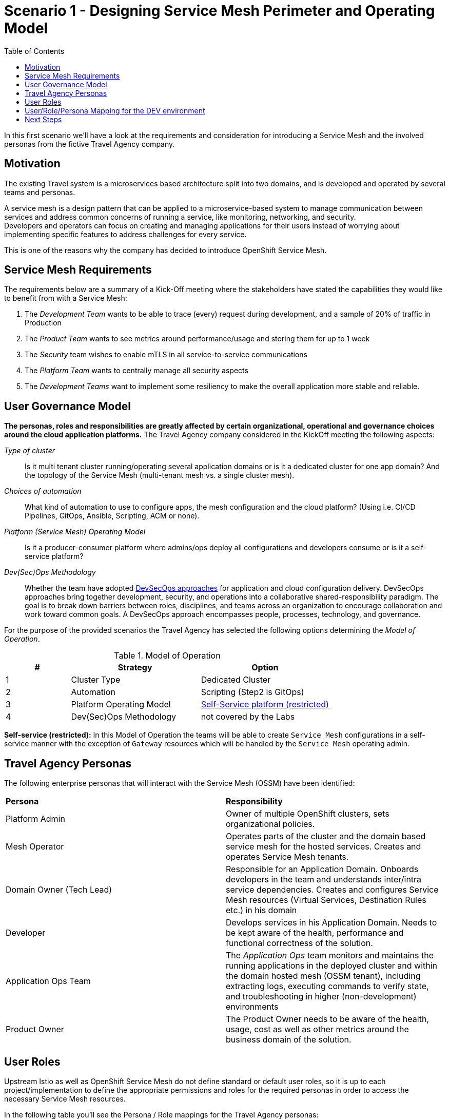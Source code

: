 = Scenario 1 - Designing Service Mesh Perimeter and Operating Model
:toc:

In this first scenario we’ll have a look at the requirements and consideration for introducing a Service Mesh and the involved personas from the fictive Travel Agency company.

== Motivation

The existing Travel system is a microservices based architecture split into two domains, and is developed and operated by several teams and personas.

A service mesh is a design pattern that can be applied to a microservice-based system to manage communication between services and address common concerns of running a service, like monitoring, networking, and security.  +
Developers and operators can focus on creating and managing applications for their users instead of worrying about implementing specific features to address challenges for every service.

This is one of the reasons why the company has decided to introduce OpenShift Service Mesh.

== Service Mesh Requirements

The requirements below are a summary of a Kick-Off meeting where the stakeholders have stated the capabilities they would like to benefit from with a Service Mesh:

. The _Development Team_ wants to be able to trace (every) request during development, and a sample of 20% of traffic in Production
. The _Product Team_ wants to see metrics around performance/usage and storing them for up to 1 week
. The _Security_ team wishes to enable mTLS in all service-to-service communications
. The _Platform Team_ wants to centrally manage all security aspects
. The _Development Teams_ want to implement some resiliency to make the overall application more stable and reliable.

== User Governance Model

*The personas, roles and responsibilities are greatly affected by certain organizational, operational and governance choices around the cloud application platforms.* The Travel Agency company considered in the KickOff meeting the following aspects:

_Type of cluster_::

Is it multi tenant cluster running/operating several application domains or is it a dedicated cluster for one app domain? And the topology of the Service Mesh (multi-tenant mesh vs. a single cluster mesh).

_Choices of automation_::

What kind of automation to use to configure apps, the mesh configuration and the cloud platform? (Using i.e. CI/CD Pipelines, GitOps, Ansible, Scripting, ACM or none).

_Platform (Service Mesh) Operating Model_::

Is it a producer-consumer platform  where admins/ops deploy all configurations and developers consume or is it a self-service platform?

_Dev(Sec)Ops Methodology_::

Whether the team have adopted link:https://www.redhat.com/en/topics/security/devsecops/approach[DevSecOps approaches] for application and cloud configuration delivery. DevSecOps approaches bring together development, security, and operations into a collaborative shared-responsibility paradigm. The goal is to break down barriers between roles, disciplines, and teams across an organization to encourage collaboration and work toward common goals. A DevSecOps approach encompasses people, processes, technology, and governance.

For the purpose of the provided scenarios the Travel Agency has selected the following options determining the _Model of Operation_.



[cols="2,4,4"]
.Model of Operation
|===
|# |Strategy |Option

| 1 | Cluster Type | Dedicated Cluster

| 2 | Automation | Scripting (Step2 is GitOps)

| 3 | Platform Operating Model | <<sidenote2,Self-Service platform (restricted)>>

| 4 | Dev(Sec)Ops Methodology | not covered by the Labs

|===

[[sidenote2]]
*Self-service (restricted):* In this Model of Operation the teams will be able to create `Service Mesh` configurations in a self-service manner with the exception of `Gateway` resources which will be handled by the `Service Mesh` operating admin.

== Travel Agency Personas

The following enterprise personas that will interact with the Service Mesh (OSSM) have been identified:

|===
|*Persona*|*Responsibility*
|Platform Admin|Owner of multiple OpenShift clusters, sets organizational policies.
|Mesh Operator|Operates parts of the cluster and the domain based service mesh for the hosted services. Creates and operates Service Mesh tenants.
|Domain Owner (Tech Lead)|Responsible for an Application Domain. Onboards developers in the team and understands inter/intra service dependencies. Creates and configures Service Mesh resources (Virtual Services, Destination Rules etc.) in his domain
|Developer|Develops services in his Application Domain. Needs to be kept aware of the health, performance and functional correctness of the solution.
|Application Ops Team|The _Application Ops_ team monitors and maintains the running applications in the deployed cluster and within the domain hosted mesh (OSSM tenant), including extracting logs, executing commands to verify state, and troubleshooting in higher (non-development) environments
|Product Owner|The Product Owner needs to be aware of the health, usage, cost as well as other metrics around the business domain of the solution.
|===

== User Roles

Upstream Istio as well as OpenShift Service Mesh do not define standard or default user roles, so it is up to each project/implementation to define the appropriate permissions and roles for the required personas in order to access the necessary Service Mesh resources.

In the following table you’ll see the Persona / Role mappings for the Travel Agency personas:


|===
|*Persona*|*Role*

|Platform Admin|Cluster Admin (Default OpenShift cluster-admin role)
|Mesh Operator|https://github.com/skoussou/rhte-ossm-labs/blob/main/setup/resources/roles-resources/mesh-operator.yaml[Mesh Operator]
|Domain Owner (Tech Lead)|https://github.com/skoussou/rhte-ossm-labs/blob/main/setup/resources/roles-resources/mesh-developer.yaml[Mesh Developer]
|Developer|https://github.com/skoussou/rhte-ossm-labs/blob/main/setup/resources/roles-resources/mesh-app-viewer.yaml[Mesh Application Viewer]
|Application Ops Team|https://github.com/skoussou/rhte-ossm-labs/blob/main/setup/resources/roles-resources/mesh-developer.yaml[Mesh Developer]
|Product Owner|https://github.com/skoussou/rhte-ossm-labs/blob/main/setup/resources/roles-resources/mesh-app-viewer.yaml[Mesh Application Viewer]
|===

|===
|*Persona*|*Service mesh role*|*Responsibilities*

|Platform administrator|Cluster Admin (Default OpenShift cluster-admin role)|
The cluster admin owns and operates Red Hat OpenShift clusters and sets organizational policies. They have all cluster privileges.

- Add, remove, and update cluster operators.

- Install container images to the image registry.

- Update OpenShift versions.

- Set up cluster infrastructure and configurations, including routers, networking, nodes, and resources.

- Set up security.

- Provide service mesh resources to retrieve logs for troubleshooting.

|Mesh Operator|https://github.com/skoussou/rhte-ossm-labs/blob/main/setup/resources/roles-resources/mesh-operator.yaml[Mesh Operator]|
The mesh operator operates the parts of the cluster and domain-based service mesh that provide hosted services. They can administer an entire cluster or several namespaces, depending on your operational setup.

- Add, remove, and update the service mesh control plane, member role, member, and Istio resources within the owned namespaces.

- Configure the service mesh control plane observability stack.

- Set up mesh security and certificates.

|Domain Owner (Tech Lead)|https://github.com/skoussou/rhte-ossm-labs/blob/main/setup/resources/roles-resources/mesh-developer.yaml[Mesh Developer]|
The domain owner understands the internal and external dependencies for applications that interact with the service mesh and onboards developers.

- Define environments for domain-based applications.

- Define Istio configurations for the service mesh data plane.

- Work with mesh operators to configure ingress and egress traffic and resources.

|Developer|https://github.com/skoussou/rhte-ossm-labs/blob/main/setup/resources/roles-resources/mesh-app-viewer.yaml[Mesh Application Viewer] |
- *Mesh application viewer (development environments)*

- Developers use the configured platform, mesh, and observability stack to review and troubleshoot application functionality and performance.

- Monitor the health, performance, and functional capabilities of applications.

- Access Kiali visualizations, Jaeger telemetry, Prometheus metrics, and pod logs in the development environment.

|Application Ops Team|https://github.com/skoussou/rhte-ossm-labs/blob/main/setup/resources/roles-resources/mesh-developer.yaml[Mesh Developer] |
- *Application operator Mesh developer (higher environments)*

- Application operators monitor and maintain applications deployed in the cluster and within the domain hosted mesh.

- Access logs and envoy proxy configurations, telemetry, and traces to validate issues within their domain.

- Extract information and work with mesh operators and developers to identify issues.

- Suggest Istio configurations to mesh operators and developers.

|Product Owner|https://github.com/skoussou/rhte-ossm-labs/blob/main/setup/resources/roles-resources/mesh-app-viewer.yaml[Mesh Application Viewer] |
Product owners monitor the applications that comprise their product, both within and outside of the mesh, using the observability stack.

- Monitor product health, use, cost, and other metrics within their domain.

- Access observability stack information for up to one week after collection.

|===



[NOTE]
====
The `Mesh Operator`, `Mesh Application Viewer` and `Mesh Developer` Roles have been pre created for this Lab! Later you can review the link:https://github.com/skoussou/rhte-ossm-labs/blob/ef642f62a9cee8d501ab3a4aa219be7d2708aca2/setup/run-setup-scenario-1.sh#L76[OCP role resources] and link:https://github.com/skoussou/rhte-ossm-labs/blob/ef642f62a9cee8d501ab3a4aa219be7d2708aca2/setup/run-setup-scenario-1.sh#L129[role bindings] for each user.
====

== User/Role/Persona Mapping for the DEV environment

[NOTE]
====
For this Lab we’ve also pre created all the required OpenShift users for the identified personas and mapped the corresponding roles.
====

The table below shows the User/Role/Persona Mapping for the Travel Agency DEV environment:

[cols="1,4,3,2"]
.Users created in `DEV` Environment
|===
|Name |Enterprise Persona |Role Bindings |Namespace

| emma | Mesh Operator |  link:../setup/scripts/users/create-mesh-operator-roles.sh[`Mesh Operator`] | `dev-istio-system`

| cristina | Travel Portal Domain Owner (Tech Lead)  | link:../setup/scripts/users/create-mesh-dev-roles.sh[`Mesh Developer`] | `dev-travel-portal`, `dev-travel-control`

| farid | Travel Services Domain Owner (Tech Lead)  | link:../setup/scripts/users/create-mesh-dev-roles.sh[`Mesh Developer`] | `dev-travel-agency`

| john | Developer (TP) | link:../setup/scripts/users/create-mesh-viewer-roles.sh[`Mesh Application Viewer`] | `dev-travel-portal`, `dev-travel-control`

| mia | Developer (TS) | link:../setup/scripts/users/create-mesh-viewer-roles.sh[`Mesh Application Viewer`] | `dev-travel-agency`

| mus | Product Owner | link:../setup/scripts/users/create-mesh-viewer-roles.sh[`Mesh Application Viewer`] | `dev-travel-portal`, `dev-travel-control`, `dev-travel-agency`

|===

== Next Steps

In the next scenario the Travel Agency company is setting up and verifying the development environment.

link:scenario-2.adoc[Getting started with Scenario 2]
